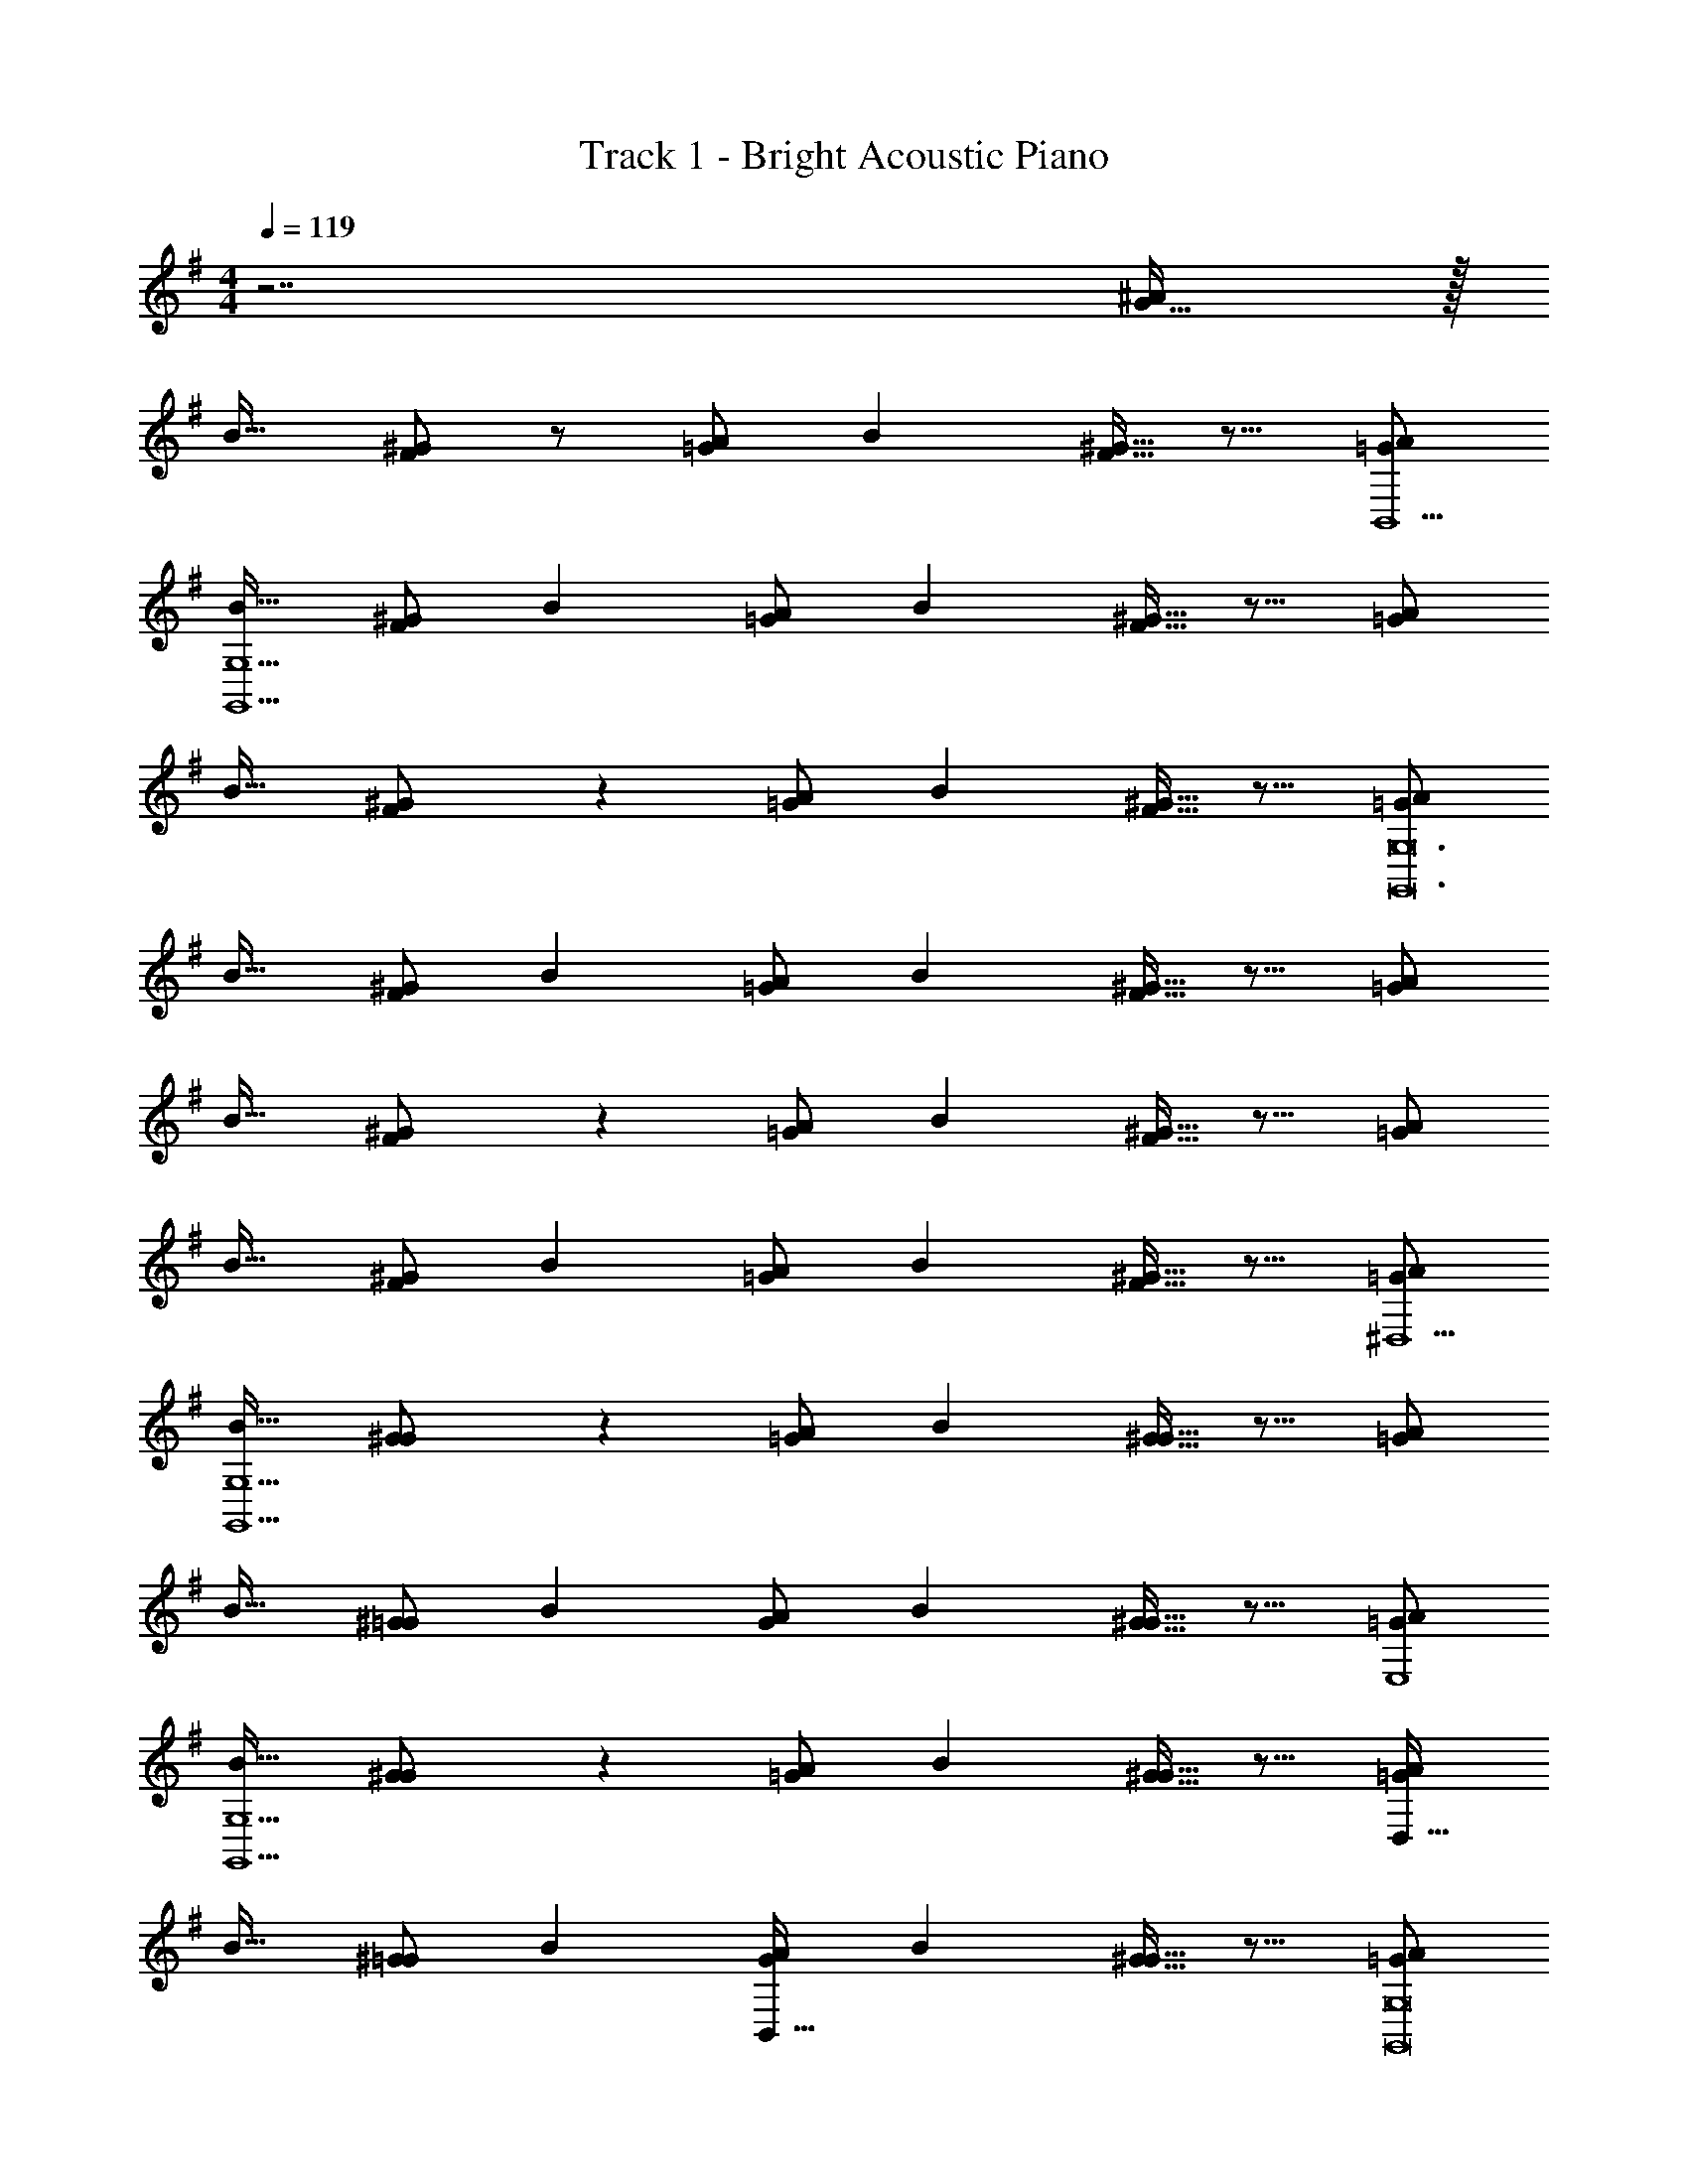 X: 1
T: Track 1 - Bright Acoustic Piano
Z: ABC Generated by Starbound Composer v0.8.6
L: 1/4
M: 4/4
Q: 1/4=119
K: G
z7/ [G15/32^A/] z/32 
[z17/32B19/32] [^G/F53/96] z/ [A/=G53/96] [z/B121/224] [F13/32^G15/32] z9/16 [A/=G5/9B,,9/] 
[z17/32B19/32G,,15/G,15/] [^G/F53/96] [z/B53/96] [A/=G53/96] [z/B121/224] [F13/32^G15/32] z9/16 [A/=G5/9] 
[z17/32B19/32] [F41/96^G/] z55/96 [A/=G53/96] [z/B121/224] [F13/32^G15/32] z9/16 [A/=G5/9G,,12G,12] 
[z17/32B19/32] [^G/F53/96] [z/B53/96] [A/=G53/96] [z/B121/224] [F13/32^G15/32] z9/16 [A/=G5/9] 
[z17/32B19/32] [F41/96^G/] z55/96 [A/=G53/96] [z/B121/224] [F13/32^G15/32] z9/16 [A/=G5/9] 
[z17/32B19/32] [^G/F53/96] [z/B53/96] [A/=G53/96] [z/B121/224] [F13/32^G15/32] z9/16 [A/=G5/9^D,9/] 
[z17/32B19/32G,,15/G,15/] [G41/96^G/] z55/96 [A/=G53/96] [z/B121/224] [G13/32^G15/32] z9/16 [A/=G5/9] 
[z17/32B19/32] [^G/=G53/96] [z/B53/96] [A/G53/96] [z/B121/224] [G13/32^G15/32] z9/16 [A/=G5/9E,4] 
[z17/32B19/32G,,15/G,15/] [G41/96^G/] z55/96 [A/=G53/96] [z/B121/224] [G13/32^G15/32] z9/16 [A/=G5/9D,65/32] 
[z17/32B19/32] [^G/=G53/96] [z/B53/96] [A/G53/96B,,63/32] [z/B121/224] [G13/32^G15/32] z9/16 [A/=G5/9G,,8G,8] 
[z17/32B19/32] [F41/96^G/] z55/96 [A/=G53/96] [z/B121/224] [F13/32^G15/32] z9/16 [A/=G5/9] 
[z17/32B19/32] [^G/F53/96] [z/B53/96] [A/=G53/96] [z/B121/224] [F13/32^G15/32] z9/16 [A/=G5/9G,,17/G,17/] 
[z17/32B19/32] [F41/96^G/] z55/96 [A/=G53/96] [z/B121/224] [F13/32^G15/32] z9/16 [A/=G5/9] 
[z17/32B19/32] [^G/F53/96] [z/B53/96] [A/=G53/96] [z/B121/224] [F13/32^G15/32] z9/16 [A/=G5/9^D9/] 
[z17/32B19/32G,,8G,8] [G41/96^G/] z55/96 [A/=G53/96] [z/B121/224] [G13/32^G15/32] z9/16 [A/=G5/9] 
[z17/32B19/32] [^G/=G53/96] [z/B53/96] [A/G53/96] [z/B121/224] [G13/32^G15/32] z9/16 [A/=G5/9] 
[z17/32B19/32] [G41/96^G/] z55/96 [A/=G53/96] [z/B121/224] [G13/32^G15/32] z9/16 [G49/32^G,,9/] z79/32 
[A/=G5/9] [z17/32B19/32] [F41/96^G/] z55/96 [A/=G53/96] [z/B121/224] [F13/32^G15/32] z9/16 
[G49/32G,,9/] z79/32 
[=G15/32A15/32] z/32 [z17/32B19/32] [^G/F53/96] z/ [A/=G53/96] [z/B121/224] [F13/32^G15/32] z9/16 
[A/=G5/9B,,9/] [z17/32B19/32=G,,15/G,15/] [^G/F53/96] [z/B53/96] [A/=G53/96] [z/B121/224] [F13/32^G15/32] z9/16 
[A/=G5/9] [z17/32B19/32] [F41/96^G/] z55/96 [A/=G53/96] [z/B121/224] [F13/32^G15/32] z9/16 
[A/=G5/9G,,12G,12] [z17/32B19/32] [^G/F53/96] [z/B53/96] [A/=G53/96] [z/B121/224] [F13/32^G15/32] z9/16 
[A/=G5/9] [z17/32B19/32] [F41/96^G/] z55/96 [A/=G53/96] [z/B121/224] [F13/32^G15/32] z9/16 
[A/=G5/9] [z17/32B19/32] [^G/F53/96] [z/B53/96] [A/=G53/96] [z/B121/224] [F13/32^G15/32] z9/16 
[A/=G5/9D,9/] [z17/32B19/32G,,15/G,15/] [G41/96^G/] z55/96 [A/=G53/96] [z/B121/224] [G13/32^G15/32] z9/16 
[A/=G5/9] [z17/32B19/32] [^G/=G53/96] [z/B53/96] [A/G53/96] [z/B121/224] [G13/32^G15/32] z9/16 
[A/=G5/9E,4] [z17/32B19/32G,,15/G,15/] [G41/96^G/] z55/96 [A/=G53/96] [z/B121/224] [G13/32^G15/32] z9/16 
[A/=G5/9D,65/32] [z17/32B19/32] [^G/=G53/96] [z/B53/96] [A/G53/96B,,63/32] [z/B121/224] [G13/32^G15/32] z9/16 
[A/=G5/9G,,8G,8] [z17/32B19/32] [F41/96^G/] z55/96 [A/=G53/96] [z/B121/224] [F13/32^G15/32] z9/16 
[A/=G5/9] [z17/32B19/32] [^G/F53/96] [z/B53/96] [A/=G53/96] [z/B121/224] [F13/32^G15/32] z9/16 
[A/=G5/9G,,17/G,17/] [z17/32B19/32] [F41/96^G/] z55/96 [A/=G53/96] [z/B121/224] [F13/32^G15/32] z9/16 
[A/=G5/9] [z17/32B19/32] [^G/F53/96] [z/B53/96] [A/=G53/96] [z/B121/224] [F13/32^G15/32] z9/16 
[A/=G5/9D9/] [z17/32B19/32G,,8G,8] [G41/96^G/] z55/96 [A/=G53/96] [z/B121/224] [G13/32^G15/32] z9/16 
[A/=G5/9] [z17/32B19/32] [^G/=G53/96] [z/B53/96] [A/G53/96] [z/B121/224] [G13/32^G15/32] z9/16 
[A/=G5/9] [z17/32B19/32] [G41/96^G/] z55/96 [A/=G53/96] [z/B121/224] [G13/32^G15/32] z9/16 
[G49/32^G,,9/] z79/32 
[A/=G5/9] [z17/32B19/32] [F41/96^G/] z55/96 [A/=G53/96] [z/B121/224] [F13/32^G15/32] z9/16 
[G49/32G,,9/] z79/32 
[=G15/32A15/32] 
